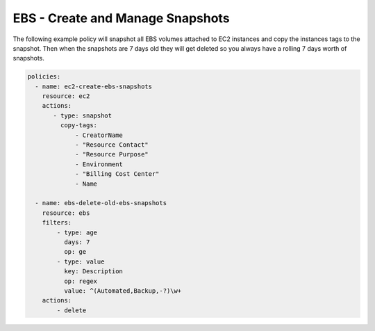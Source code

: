 .. _ebssnapshots:

EBS - Create and Manage Snapshots
=================================

The following example policy will snapshot all EBS volumes attached to EC2 instances and
copy the instances tags to the snapshot. Then when the snapshots are 7 days old they will
get deleted so you always have a rolling 7 days worth of snapshots.

.. code-block:: yaml

   policies:
     - name: ec2-create-ebs-snapshots
       resource: ec2
       actions:
          - type: snapshot
            copy-tags:
                - CreatorName
                - "Resource Contact"
                - "Resource Purpose"
                - Environment
                - "Billing Cost Center"
                - Name

     - name: ebs-delete-old-ebs-snapshots
       resource: ebs
       filters:
           - type: age
             days: 7
             op: ge
           - type: value
             key: Description
             op: regex
             value: ^(Automated,Backup,-?)\w+
       actions:
           - delete
